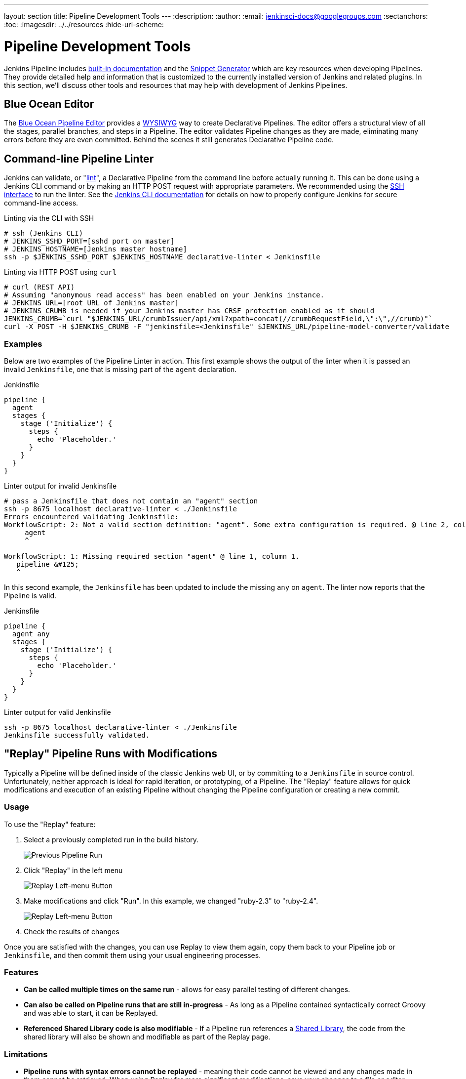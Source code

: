 ---
layout: section
title: Pipeline Development Tools
---
ifdef::backend-html5[]
:description:
:author:
:email: jenkinsci-docs@googlegroups.com
:sectanchors:
:toc:
ifdef::env-github[:imagesdir: ../resources]
ifndef::env-github[:imagesdir: ../../resources]
:hide-uri-scheme:
endif::[]
ifdef::basebackend-dockbook[:imagesdir: doc/book/resources]

= Pipeline Development Tools

Jenkins Pipeline includes
<<getting-started#built-in-documentation, built-in documentation>> and the
<<getting-started#snippet-generator, Snippet Generator>> which are key resources
when developing Pipelines. They provide detailed help and information that is customized
to the currently installed version of Jenkins and related plugins.
In this section, we'll discuss other tools and resources
that may help with development of Jenkins Pipelines.

== Blue Ocean Editor

The
<<../blueocean/pipeline-editor#, Blue Ocean Pipeline Editor>> provides a
link:https://en.wikipedia.org/wiki/WYSIWYG[WYSIWYG]
way to create Declarative Pipelines. The editor offers a structural view of all the stages,
parallel branches, and steps in a Pipeline. The editor validates Pipeline changes as they are
made, eliminating many errors before they are even committed.  Behind the scenes
it still generates Declarative Pipeline code.

[[linter]]
== Command-line Pipeline Linter

Jenkins can validate, or
"link:https://en.wikipedia.org/wiki/Lint_(software)[lint]",
a Declarative Pipeline from the command line before actually running it.
This can be done using a Jenkins CLI command or by making an
HTTP POST
request with appropriate parameters.
We recommended using the
<<../managing/cli#ssh, SSH interface>>
to run the linter. See the <<../managing/cli#, Jenkins CLI documentation>> for details on how to properly configure
Jenkins for secure command-line access.

.Linting via the CLI with SSH
[source,bash]
----
# ssh (Jenkins CLI)
# JENKINS_SSHD_PORT=[sshd port on master]
# JENKINS_HOSTNAME=[Jenkins master hostname]
ssh -p $JENKINS_SSHD_PORT $JENKINS_HOSTNAME declarative-linter < Jenkinsfile
----

.Linting via HTTP POST using `curl`
[source,bash]
----
# curl (REST API)
# Assuming "anonymous read access" has been enabled on your Jenkins instance.
# JENKINS_URL=[root URL of Jenkins master]
# JENKINS_CRUMB is needed if your Jenkins master has CRSF protection enabled as it should
JENKINS_CRUMB=`curl "$JENKINS_URL/crumbIssuer/api/xml?xpath=concat(//crumbRequestField,\":\",//crumb)"`
curl -X POST -H $JENKINS_CRUMB -F "jenkinsfile=<Jenkinsfile" $JENKINS_URL/pipeline-model-converter/validate
----

=== Examples

Below are two examples of the Pipeline Linter in action.
This first example shows the output of the linter when it is passed
an invalid `Jenkinsfile`, one that is missing part of the `agent` declaration.

.Jenkinsfile
[source,groovy]
----
pipeline {
  agent
  stages {
    stage ('Initialize') {
      steps {
        echo 'Placeholder.'
      }
    }
  }
}
----

.Linter output for invalid Jenkinsfile
[source,bash]
----
# pass a Jenkinsfile that does not contain an "agent" section
ssh -p 8675 localhost declarative-linter < ./Jenkinsfile
Errors encountered validating Jenkinsfile:
WorkflowScript: 2: Not a valid section definition: "agent". Some extra configuration is required. @ line 2, column 3.
     agent
     ^

WorkflowScript: 1: Missing required section "agent" @ line 1, column 1.
   pipeline &#125;
   ^
----

In this second example, the `Jenkinsfile` has been updated to include the
missing `any` on `agent`.  The linter now reports that the Pipeline is valid.

.Jenkinsfile
[source,groovy]
----
pipeline {
  agent any
  stages {
    stage ('Initialize') {
      steps {
        echo 'Placeholder.'
      }
    }
  }
}
----

.Linter output for valid Jenkinsfile
[source,bash]
----
ssh -p 8675 localhost declarative-linter < ./Jenkinsfile
Jenkinsfile successfully validated.
----

[[replay]]
== "Replay" Pipeline Runs with Modifications

Typically a Pipeline will be defined inside of the classic Jenkins web UI,
or by committing to a `Jenkinsfile` in source control. Unfortunately,
neither approach is ideal for rapid iteration, or prototyping, of a Pipeline.
The "Replay" feature allows for quick modifications and execution of an existing
Pipeline without changing the Pipeline configuration or creating a new commit.

=== Usage

To use the "Replay" feature:

. Select a previously completed run in the build history.
+
image::pipeline/replay-previous-run.png[Previous Pipeline Run]
+
. Click "Replay" in the left menu
+
image::pipeline/replay-left-bar.png[Replay Left-menu Button]
+
. Make modifications and click "Run". In this example, we changed "ruby-2.3" to "ruby-2.4".
+
image::pipeline/replay-modified.png[Replay Left-menu Button]
+
. Check the results of changes

Once you are satisfied with the changes,
you can use Replay to view them again, copy them back to your Pipeline job
or `Jenkinsfile`, and then commit them using your usual engineering processes.

=== Features

* *Can be called multiple times on the same run* -
allows for easy parallel testing of different changes.
* *Can also be called on Pipeline runs that are still in-progress* -
As long as a Pipeline contained syntactically correct Groovy and was able to start,
it can be Replayed.
* *Referenced Shared Library code is also modifiable* - If a Pipeline run references a
<<shared-libraries#, Shared Library>>, the code from the shared library will
also be shown and modifiable as part of the Replay page.

=== Limitations

* *Pipeline runs with syntax errors cannot be replayed* -
meaning their code cannot be viewed and any changes made in them cannot be retrieved.
When using Replay for more significant modifications, save your changes
to a file or editor outside of Jenkins before running them.
See link:https://issues.jenkins-ci.org/browse/JENKINS-37589[JENKINS-37589]
* *Replayed Pipeline behavior may differ from runs started by other methods* -
For Pipelines that are not part of a Multi-branch Pipeline,
the commit information may differ for the original run and the Replayed run.
See link:https://issues.jenkins-ci.org/browse/JENKINS-36453[JENKINS-36453]

== IDE Integrations

=== Eclipse Jenkins Editor
The `Jenkins Editor` Eclipse plugin can be found on
link:https://marketplace.eclipse.org/content/jenkins-editor[Eclipse Marketplace].
This special text editor provides some features for defining pipelines e.g:

- Validate pipeline scripts by <<#linter,Jenkins Linter Validation>>. Failures are shown as eclipse markers
- An Outline with dedicated icons (for declarative Jenkins pipelines )
- Syntax / keyword highlighting
- Groovy validation

NOTE: The Jenkins Editor Plugin is a third-party tool that is not supported
by the Jenkins Project.

=== VisualStudio Code Jenkins Pipeline Linter Connector

The `Jenkins Pipeline Linter Connector` extension for
link:https://code.visualstudio.com/[VisualStudio Code]
takes the file that you have currently opened, pushes it to your Jenkins Server and displays the validation result in VS Code.

​You can find the extension from within the VS Code extension browser or at the following url: https://marketplace.visualstudio.com/items?itemName=janjoerke.jenkins-pipeline-linter-connector

The extension adds four settings entries to VS Code which select the Jenkins server you want to use for validation.

* `jenkins.pipeline.linter.connector.url` is the endpoint at which your Jenkins Server expects the POST request, containing your Jenkinsfile which you want to validate. Typically this points to __http://<your_jenkins_server:port>/pipeline-model-converter/validate__.
* `jenkins.pipeline.linter.connector.user` allows you to specify your Jenkins username.
* `jenkins.pipeline.linter.connector.pass` allows you to specify your Jenkins password.
* `jenkins.pipeline.linter.connector.crumbUrl` has to be specified if your Jenkins Server has CRSF protection enabled. Typically this points to __http://<your_jenkins_server:port>/crumbIssuer/api/xml?xpath=concat(//crumbRequestField,%22:%22,//crumb)__.

=== Atom linter-jenkins package

The link:https://atom.io/packages/linter-jenkins[linter-jenkins] Atom package allows 
you to validate a Jenkins file by using the Pipeline Linter API of a running Jenkins. 
You can install it directly from the Atom package manager. It needs also to install 
link:https://atom.io/packages/language-jenkinsfile[Jenkinsfile language support in Atom]

=== Sublime Text Jenkinsfile package

The link:https://github.com/june07/sublime-Jenkinsfile[Jenkinsfile] Sublime Text package allows 
you to validate a Jenkinsfile by using the Pipeline Linter API of a running Jenkins instance over
a secure channel (SSH).  You can install it directly from the Sublime Text package manager.

​You can find the package from within the Sublime Text interface via the Package Control package, at GitHub, or packagecontrol.io:

* link:https://github.com/june07/sublime-Jenkinsfile[https://github.com/june07/sublime-Jenkinsfile]
* link:https://packagecontrol.io/packages/Jenkinsfile[https://packagecontrol.io/packages/Jenkinsfile]

[[unit-test]]
== Pipeline Unit Testing Framework

The link:https://github.com/jenkinsci/JenkinsPipelineUnit[Pipeline Unit Testing Framework]
allows you to
link:https://en.wikipedia.org/wiki/Unit_testing[unit test]
Pipelines and <<shared-libraries#, Shared Libraries>>
before running them in full. It provides a mock execution environment where real
Pipeline steps are replaced with mock objects that you can use to check for expected
behavior. New and rough around the edges, but promising.
The link:https://github.com/jenkinsci/JenkinsPipelineUnit/blob/master/README.md[README]
for that project contains examples and usage instructions.
